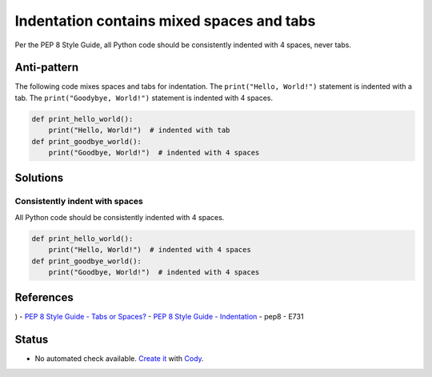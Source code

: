 Indentation contains mixed spaces and tabs
==========================================

Per the PEP 8 Style Guide, all Python code should be consistently indented with 4 spaces, never tabs.

Anti-pattern
------------

The following code mixes spaces and tabs for indentation. The ``print("Hello, World!")`` statement is indented with a tab. The ``print("Goodybye, World!")`` statement is indented with 4 spaces.

.. code:: python

    def print_hello_world():
	print("Hello, World!")  # indented with tab
    def print_goodbye_world():
        print("Goodbye, World!")  # indented with 4 spaces

Solutions
---------

Consistently indent with spaces
...............................

All Python code should be consistently indented with 4 spaces.

.. code:: python

    def print_hello_world():
        print("Hello, World!")  # indented with 4 spaces
    def print_goodbye_world():
        print("Goodbye, World!")  # indented with 4 spaces


References
----------
)
- `PEP 8 Style Guide - Tabs or Spaces? <http://legacy.python.org/dev/peps/pep-0008/#tabs-or-spaces>`_
- `PEP 8 Style Guide - Indentation <http://legacy.python.org/dev/peps/pep-0008/#indentation>`_
- pep8 - E731

Status
------

- No automated check available. `Create it <https://www.quantifiedcode.com/app/patterns>`_ with `Cody <http://docs.quantifiedcode.com/patterns/language/index.html>`_.
